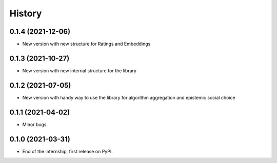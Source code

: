 =======
History
=======

0.1.4 (2021-12-06)
------------------

* New version with new structure for Ratings and Embeddings

0.1.3 (2021-10-27)
------------------

* New version with new internal structure for the library

0.1.2 (2021-07-05)
------------------

* New version with handy way to use the library for algorithm aggregation and epistemic social choice


0.1.1 (2021-04-02)
------------------

* Minor bugs.

0.1.0 (2021-03-31)
------------------

* End of the internship, first release on PyPI.


